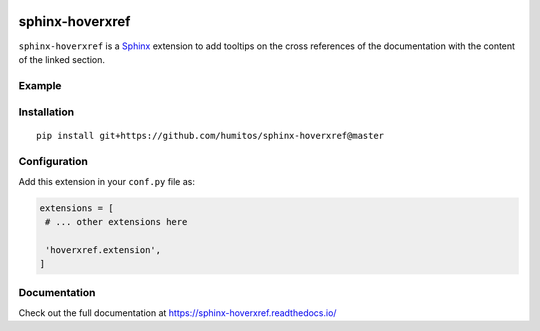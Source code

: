 |Docs badge| |License|

sphinx-hoverxref
================

``sphinx-hoverxref`` is a Sphinx_ extension to add tooltips on the cross references of the documentation with the content of the linked section.


Example
-------

.. image:: sphinx-hoverxref-example.png


Installation
------------

::

   pip install git+https://github.com/humitos/sphinx-hoverxref@master


Configuration
-------------

Add this extension in your ``conf.py`` file as:

.. code-block:: python

   extensions = [
    # ... other extensions here

    'hoverxref.extension',
   ]


Documentation
-------------

Check out the full documentation at https://sphinx-hoverxref.readthedocs.io/


.. _Sphinx: https://www.sphinx-doc.org/


.. |Docs badge| image:: https://readthedocs.org/projects/sphinx-hoverxref/badge/?version=latest
   :target: https://sphinx-hoverxref.readthedocs.io/en/latest/?badge=latest
   :alt: Documentation status
.. |License| image:: https://img.shields.io/github/license/humitos/sphinx-hoverxref.svg
   :target: LICENSE
   :alt: Repository license
